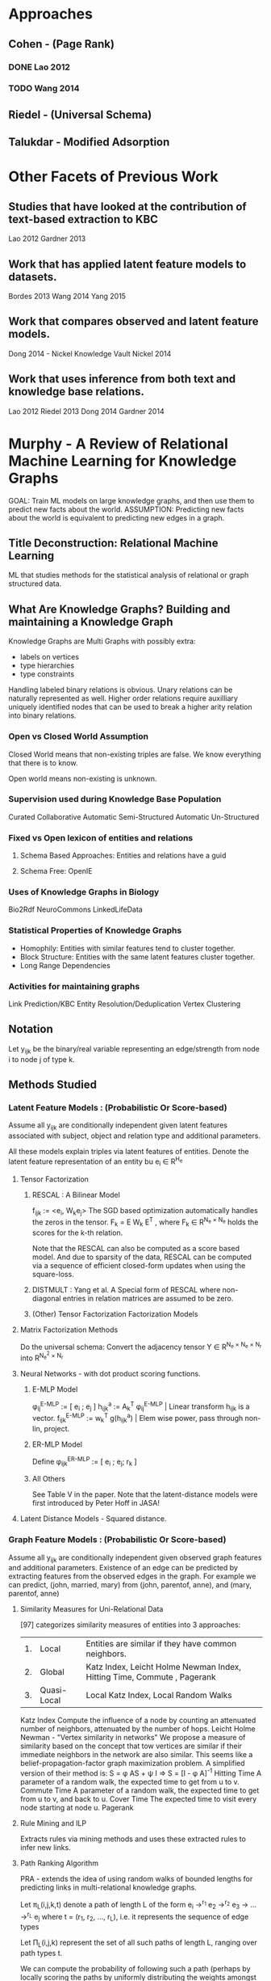 #+STARTUP: fnconfirm
* Approaches
** Cohen - (Page Rank)
*** DONE Lao 2012
    CLOSED: [2016-02-08 Mon 03:22]
*** TODO Wang 2014
** Riedel - (Universal Schema)
** Talukdar - Modified Adsorption
* Other Facets of Previous Work
** Studies that have looked at the contribution of text-based extraction to KBC
    Lao 2012
    Gardner 2013
** Work that has applied latent feature models to datasets.
    Bordes 2013
    Wang 2014
    Yang 2015
** Work that compares observed and latent feature models.
    Dong 2014 - Nickel Knowledge Vault
    Nickel 2014
** Work that uses inference from both text and knowledge base relations.
    Lao 2012
    Riedel 2013
    Dong 2014
    Gardner 2014
* Murphy - A Review of Relational Machine Learning for Knowledge Graphs
  GOAL: Train ML models on large knowledge graphs, and then use them to
      predict new facts about the world.
  ASSUMPTION: Predicting new facts about the world is equivalent to predicting new
      edges in a graph.
** Title Deconstruction: Relational Machine Learning
   ML that studies methods for the statistical analysis of relational or graph
   structured data.
** What Are Knowledge Graphs? Building and maintaining a Knowledge Graph
   Knowledge Graphs are Multi Graphs with possibly extra:
   - labels on vertices
   - type hierarchies
   - type constraints

   Handling labeled binary relations is obvious.
   Unary relations can be naturally represented as well.
   Higher order relations require auxilliary uniquely identified nodes
   that can be used to break a higher arity relation into binary relations.
*** Open vs Closed World Assumption
    Closed World means that non-existing triples are false.
    We know everything that there is to know.

    Open world means non-existing is unknown.
*** Supervision used during Knowledge Base Population
    Curated
    Collaborative
    Automatic Semi-Structured
    Automatic Un-Structured
*** Fixed vs Open lexicon of entities and relations
***** Schema Based Approaches: Entities and relations have a guid
***** Schema Free: OpenIE
*** Uses of Knowledge Graphs in Biology
    Bio2Rdf
    NeuroCommons
    LinkedLifeData
*** Statistical Properties of Knowledge Graphs
    - Homophily: Entities with similar features tend to cluster together.
    - Block Structure: Entities with the same latent features cluster together.
    - Long Range Dependencies
*** Activities for maintaining graphs
    Link Prediction/KBC
    Entity Resolution/Deduplication
    Vertex Clustering

** Notation
   Let y_ijk be the binary/real variable representing an edge/strength
   from node i to node j of type k.
** Methods Studied
*** Latent Feature Models : (Probabilistic Or Score-based)
    Assume all y_ijk are conditionally independent given latent features
    associated with subject, object and relation type and additional parameters.

    All these models explain triples via latent features of entities.
    Denote the latent feature representation of an entity bu e_i \in R^{H_e}
**** Tensor Factorization
***** RESCAL : A Bilinear Model
      f_ijk := <e_i, W_{k}e_j>
      The SGD based optimization automatically handles the zeros in the tensor.
      F_k = E W_k E^T , where F_k \in R^{N_e \times N_e} holds the scores for the k-th
      relation.

      Note that the RESCAL can also be computed as a score based model.
      And due to sparsity of the data, RESCAL can be computed via a sequence
      of efficient closed-form updates when using the square-loss.
***** DISTMULT : Yang et al. A Special form of RESCAL where non-diagonal entries in relation matrices are assumed to be zero.
***** (Other) Tensor Factorization Factorization Models
**** Matrix Factorization Methods
     Do the universal schema:
     Convert the adjacency tensor Y \in R^{N_e \times N_e \times N_r} into R^{N_e^2 \times N_r}
**** Neural Networks - with dot product scoring functions.
****** E-MLP Model
       \phi_ij^{E-MLP}  := [ e_i ; e_j ]
       h_ijk^a    := A_k^T \phi_ij^{E-MLP} | Linear transform h_ijk is a vector.
       f_ijk^{E-MLP} := w_k^T g(h_ijk^a) | Elem wise power, pass through non-lin, project.
****** ER-MLP Model
       Define \phi_ijk^{ER-MLP} := [ e_i ; e_j; r_k ]
****** All Others
       See Table V in the paper.
       Note that the latent-distance models were first introduced by Peter Hoff
       in JASA!
**** Latent Distance Models - Squared distance.
*** Graph Feature Models : (Probabilistic Or Score-based)
    Assume all y_ijk are conditionally independent given observed graph features and
    additional parameters.
    Existence of an edge can be predicted by extracting features from the
    observed edges in the graph. For example we can predict,
    (john, married, mary) from (john, parentof, anne), and (mary, parentof, anne)
**** Similarity Measures for Uni-Relational Data
     [97] categorizes similarity measures of entities into 3 approaches:
     | 1. | Local       | Entities are similar if they have common neighbors.                     |
     | 2. | Global      | Katz Index, Leicht Holme Newman Index, Hitting Time, Commute , Pagerank |
     | 3. | Quasi-Local | Local Katz Index, Local Random Walks                                    |
     Katz Index
       Compute the influence of a node by counting an attenuated number of
       neighbors, attenuated by the number of hops.
     Leicht Holme Newman - "Vertex similarity in networks"
       We propose a measure of similarity based on the concept that tow vertices
       are similar if their immediate neighbors in the network are also
       similar. This seems like a belief-propagation-factor graph maximization
       problem. A simplified version of their method is:
       S = \phi AS + \psi I => S = [I - \phi A]^{-1}
     Hitting Time
       A parameter of a random walk, the expected time to get from u to v.
     Commute Time
       A parameter of a random walk, the expected time to get from u to v, and
       back to u.
     Cover Time
       The expected time to visit every node starting at node u.
     Pagerank
**** Rule Mining and ILP
     Extracts rules via mining methods and uses these extracted rules to infer
     new links.
**** Path Ranking Algorithm
     PRA - extends the idea of using random walks of bounded lengths for
     predicting links in multi-relational knowledge graphs.

     Let \pi_L(i,j,k,t) denote a path of length L of the form
     e_i \rightarrow^{r_1} e_2 \rightarrow^{r_2} e_3 \to ... \rightarrow^{r_L} e_j
     where t = (r_1, r_2, ..., r_L), i.e. it represents the sequence of edge types

     Let \Pi_L(i,j,k) represent the set of all such paths of length L, ranging over
     path types t.

     We can compute the probability of following such a path (perhaps by locally
     scoring the paths by uniformly distributing the weights amongst edges)

     The key idea is to use these path probabilities as features for predicting
     the probability of missing edges.
     More precisely:
     Let \phi_ijk^PRA = [P(\pi) : \pi \in \Pi_L(i,j,k)]
     We can then predict the edge probabilities using logistic regression.
*** Model Combinations
**** Linear Interpolation - Additive Relational Effects
**** Other Ways of Doing Model Combinations.
** Comparisons
*** [KnowledgeVault] showed that PRA > ER-MLP > NTN
    28 was building the knowledge vault.
*** [Yih] found that RESCAL worked best on their datasets.
    95 is actually the redoubtable MSR team of Yang, Yih, Gao and Deng.
*** [Cohen] showed that it outperformed an ILP based method FOIL
    116 was working on the NELL dataset.
*** [Toutanova15] Toutanova and Chen 2015
**** Observed versus latent features for knowledge base and text inference
    They compare a simple observed features model in comparison to latent
    feature models on two benchmarks KBC datasets. FB15K and WN18

    They show that the observed features model is most effective at capturing
    the information present for entity pairs with textual relations.

    Their work on using textual mentions for knowledge base inference differs
    from prior work in
    - the scale and richness of the KB
    - the scale and richness of the tectual relations
    - They evaluate the impact of text not only on mentioned entity pairs but on
      all links.
    - They represent the KB and textual patterns in a single knowledge graphs,
      like Lao 2012, and Riedel 2013 but refine the leraning method to treat
      textual relations differently in the loss function, to maximize predictive
      performance on the KB relations.
***** Their Impoverished PRA model uses only features that fire when two entity pairs are related but with slightly different relation.
      We define features for existing paths of length one for candidate triples.
      They define indicators of the form I(r' \land r), these fire when the triple
      e_i, r', r_j exists in the training KB and r' \ne r_k
***** Heuristics and Importat Variations
      Their conditional probability is defined a little weird, where there
      denominator does not consider the positive examples but only a sub
      sammpled version of the negative ones which are futher filtered by types,
      where the types are derived from the databse.
**** Representing Text for Joint Embedding with convnets by Toutanova
*** References
    [KnowledgeVault]  Knowledge Vault, Google, Dong, Lao, Murphy.(2014)

    [Yih]  Embeddings entities and Relations for learning and inference, Yih,
    MSR(2014)

    [Cohen] Random walk inference and learning in a large scale KB, Lao,
    CMU(2011)

    [Toutanova15] Observed vs Latent features for KB and text inference,
    Toutanova, MSR(2015)

** Training SRL Models
*** Objective
**** Pairwise Loss Training
***** Heuristics for generating negative examples
**** Penalized MLE
*** Model Selection
    Cross Validation with the AUC-ROC or AUC-PR or MRR are good.

# Local Variables:
# End:
